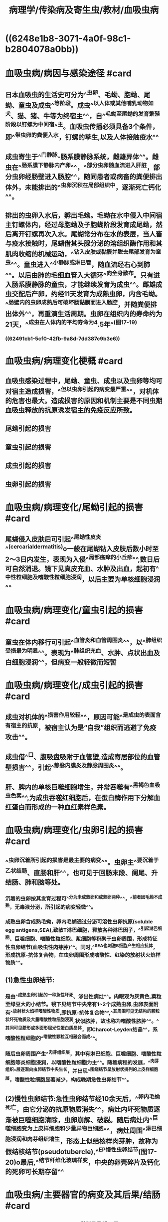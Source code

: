 #+title: 病理学/传染病及寄生虫/教材/血吸虫病
#+deck:病理学::传染病及寄生虫::教材::血吸虫病

* ((6248e1b8-3071-4a0f-98c1-b2804078a0bb))
* 血吸虫病/病因与感染途径 #card
:PROPERTIES:
:id: 62491a66-ff16-4540-b0bc-45a4c5502fc7
:collapsed: true
:END:
** 日本血吸虫的生活史可分为^^虫卵、毛蚴、胞蚴、尾蚴、童虫及成虫^^等阶段。成虫^^以人体或其他哺乳动物如犬、猫、猪、牛等为终宿主^^，自^^毛蚴至尾蚴的发育繁殖阶段以钉螺为中间宿^^主。血吸虫传播必须具备3个条件，即^^带虫卵的粪便入水，钉螺的孳生,以及人体接触疫水^^
** 成虫寄生于^^门静脉-肠系膜静脉系统，雌雄异体^^。雌虫在^^肠系膜下静脉内产卵^^，^^部分虫卵随血流进入肝脏，部分虫卵经肠壁进入肠腔^^，随同患者或病畜的粪便排出体外，未能排出的^^虫卵沉积在局部组织中，逐渐死亡钙化^^。
** 排出的虫卵入水后，孵出毛蚴。毛蚴在水中侵入中间宿主钉螺体内，经过母胞蚴及子胞蝴阶段发育成尾蚴，然后离开钉螺再次入水。尾蝴常分布在水的表层，当人畜与疫水接触时，尾蝴借其头腺分泌的溶组织酶作用和其肌肉收缩的机械运动，^^钻入皮肤或黏膜并脱去尾部发育为童虫^^。童虫进入^^小静脉或淋巴管，随血流经右心到肺^^。以后由肺的毛细血管入大循环^^向全身散布。只有进入肠系膜静脉的童虫，才能继续发育为成虫^^。雌雄成虫交配后产卵，约经11天发育为成熟虫卵，内含毛蚴。^^肠壁内的虫卵成熟后可破坏肠黏膜而进入肠腔，并随粪便排出体外^^，再重演生活周期。虫卵在组织内的寿命约为21天，^^成虫在人体内的平均寿命为4.5年^^(图17-19)
*** ((62491cb1-5cf0-42fb-9a8d-7dd387c9b3e6))
* 血吸虫病/病理变化梗概 #card
:PROPERTIES:
:id: 62491d13-e500-43a0-b14e-fbc30f399731
:collapsed: true
:END:
** 血吸虫感染过程中，尾蚴、童虫、成虫以及虫卵等均可对宿主造成损害，^^但以虫卵引起的病变最严重^^，对机体的危害也最大。造成损害的原因和机制主要是不同虫期血吸虫释放的抗原诱发宿主的免疫反应所致。
** 尾蚴引起的损害
** 童虫引起的损害
** 成虫引起的损害
** 虫卵引起的损害
* 血吸虫病/病理变化/尾蚴引起的损害 #card
:PROPERTIES:
:id: 62491d8c-2b08-40d5-b496-d5fc59fbab8b
:collapsed: true
:END:
** 尾蝴侵入皮肤后可引起^^尾蚴性皮炎^^(cercarialdermatitis)o一般在尾蝴钻入皮肤后数小时至2〜3日内发生，表现为入侵^^局部瘙痒的小丘疹^^,数日后可自然消退。镜下见真皮充血、水肿及出血，起初有^^中性粒细胞及嗜酸性粒细胞浸润，以后主要为单核细胞浸润^^
* 血吸虫病/病理变化/童虫引起的损害 #card
:PROPERTIES:
:id: 62491d99-55dc-47fa-a479-443a48445e8d
:collapsed: true
:END:
** 童虫在体内移行可引起^^血管炎和血管周围炎^^，以^^肺组织受损最为明显^^。表现为^^肺组织充血、水肿、点状出血及白细胞浸润^^，但病变一般轻微而短暂
* 血吸虫病/病理变化/成虫引起的损害 #card
:PROPERTIES:
:id: 62491d9a-e6ae-41d0-91f9-0e55f57e7da6
:collapsed: true
:END:
** 成虫对机体的^^损害作用较轻^^，原因可能^^是成虫的表面含有宿主的抗原，被宿主认为是“自我”组织而逃避了免疫攻击^^。
** 成虫借^^口、腹吸盘吸附于血管壁,造成寄居部位的血管壁损害^^，引起^^静脉内膜炎及静脉周围炎^^。
** 肝、脾内的单核巨噬细胞增生，并常吞噬有^^黑褐色血吸虫色素^^,为成虫吞噬红细胞后，在蛋白酶作用下分解血红蛋白而形成的一种血红素样色素。
* 血吸虫病/病理变化/虫卵引起的损害 #card
:PROPERTIES:
:id: 62491d9a-de37-4b35-bc90-d2fcf3e15bf5
:collapsed: true
:END:
** ^^虫卵沉着所引起的损害是最主要的病变^^。虫卵主^^要沉着于乙状结肠、直肠和肝^^，也可见于回肠末段、阑尾、升结肠、肺和脑等处。
*** 沉着的虫卵按其发育过程可^^分为未成熟卵和成熟卵两种^^，^^前者因毛蚴不成熟，无毒液分泌，所引起的病变轻微^^。
*** 成熟虫卵含成熟毛蚴，卵内毛蝴通过分泌可溶性虫卵抗原(soluble egg antigens,SEA),致敏T淋巴细胞，释放各种淋巴因子，^^引起淋巴细胞、巨噬细胞、嗜酸性粒细胞、浆细胞等积聚于虫卵周围，形成特征性虫卵结节(血吸虫性肉芽肿)^^。同时,^^SEA也刺激B细胞产生相应抗体，形成抗原-抗体复合物，在虫卵周围形成嗜酸性、红染的放射状火焰样物质^^。
** (1)急性虫卵结节:
*** 是由^^成熟虫卵引起的一种急性坏死、渗出性病灶^^。肉眼观为灰黄色,粟粒至绿豆大的小结节。镜下见结节中央常有1~2个成熟虫卵,虫卵表面附有^^放射状火焰样嗜酸性物质,即抗原-抗体复合物^^,^^其周围可见无结构的颗粒状坏死物质及大量嗜酸性粒细胞浸润,状似脓肿，故也称为嗜酸性脓肿^^。^^其间可见菱形或多面形屈光性蛋白质晶体，即Charcot-Leyden结晶^^，系嗜酸性粒细胞的^^嗜酸性颗粒互相融合而成^^。
*** 随后虫卵周围产生^^肉芽组织层，其中有淋巴细胞、巨噬细胞、嗜酸性粒细胞等炎细胞浸润，以嗜酸性粒细胞为主^^。随着病程的发展，^^肉芽组织^^层逐渐向虫卵结节中央生长，并出现^^围绕结节呈放射状排列的上皮样细胞层，嗜酸性粒细胞显著减少，构成晚期急性虫卵结节^^。
** (2)慢性虫卵结节:急性虫卵结节经10余天后，^^卵内毛蚴死亡，由它分泌的抗原物质消失^^，病灶内坏死物质逐渐被巨噬细胞清除，虫卵崩解、破裂。随后病灶内^^巨噬细胞变为上皮样细胞和少量异物巨细胞^^，病灶周围^^淋巴细胞浸润和肉芽组织增生，形态上似结核样肉芽肿，故称为假结核结节(pseud­otubercle),^^EP慢性虫卵结节(图17-20)o最后,^^结节纤维化玻璃样变，中央的卵壳碎片及钙化的死卵可长期存留^^
* 血吸虫病/主要器官的病变及其后果/结肠 #card
:PROPERTIES:
:id: 62491e4b-13f0-44be-9bba-9a049e55fcbe
:END:
** 急性期，虫卵沉着在结肠^^黏膜及黏膜下层^^,形成急性虫卵结节。肉眼可见肠黏膜^^充血水肿^^及灰黄色细颗粒状^^扁平隆起的病^^灶，直径0.5~lcm。继之,病灶中央可发生^^坏死脱落^^，形成^^大小不一、边缘不规则的浅表溃疡^^，^^虫卵可随之脱落入肠腔,在粪便中可查见虫卵^^。临床上可出现腹痛、腹泻等痢疾样症状。
** 随着病变的发展，虫^^卵结节逐渐纤维化，虫卵也逐渐死亡及钙化^^。由于虫卵的反复沉着，肠^^黏膜发生溃疡和肠壁纤维化^^,最终导致肠壁^^增厚变硬、肠腔狭窄，甚至肠梗阻^^。
** 由于^^肠壁结缔组织增生及瘢痕形成，虫卵难于排入肠腔，故晚期患者粪便中不易查见虫卵。^^此外，部分病例^^肠黏膜萎缩,皱囊消失，部分呈息肉状增生^^(图17-21),^^少数病例可并发管状或绒毛状腺瘤甚至腺^^癌。
* 血吸虫病/主要器官的病变及其后果/肝脏 #card
:PROPERTIES:
:id: 62492141-b2cc-4f40-9c0e-f1c4fa78a263
:collapsed: true
:END:
** 卵随门静脉血流到达肝脏，病变主要在^^汇管区，以左叶更为明显^^。
** 急性期
:PROPERTIES:
:collapsed: true
:END:
*** 肝脏轻度肿大，表面及切面可见多个大小不等的灰白或灰黄色、^^粟粒或绿豆大小的结节^^。镜下^^汇管区附近见许多急性虫卵结节^^，肝细胞^^受压萎缩^^,也可有变性及小灶性坏死。肝窦充血，^^库普弗细胞增生和吞噬血吸虫色素^^。
** 慢性期
*** 肝内可见^^慢性虫卵结节和纤维化^^。感染较轻的病例，仅在汇管区有少量慢性虫卵结节。^^长期重度感染的病例，汇管区周围有大量纤维组织增生^^,肝因严重^^纤维化而变硬^^、变小;肝表面不平，有浅的沟纹分割成若干大小不等稍隆起分区,^^严重时形成粗大结节^^。切面上，^^增生的结缔组织沿门静脉分支呈树枝状分布,故称为干线型或管道型肝硬化^^(pipestemcirrhosis)
*** 镜下可见^^汇管区内有大量慢性虫卵结节^^，伴有多量的纤维组织增生，^^肝小叶破坏不严重，故不形成明显假小叶^^。由于^^虫卵较大不能进入肝窦，造成门静脉分支虫卵栓塞^^、静脉内膜炎、血栓形成和机化，以及^^门静脉周围纤维组织增生，使肝内门静脉分支阻塞和受压,^^从而引起较为^^显著的门静脉高压^^，临床上常出现^^腹水、巨脾、食管静脉曲张^^等后果。
* 血吸虫病/主要器官的病变及其后果/脾脏 #card
:PROPERTIES:
:id: 62492229-e19c-4569-b392-177599aaf1e4
:collapsed: true
:END:
** 早期脾^^略肿大^^，主要由于成虫的^^代谢产物引起的单核巨噬细胞增生^^所致。
** 晚期脾进行性肿大，可形成^^巨脾^^，重量可达4000g,主要由^^门静脉高压引起的脾淤血所致^^。临床上可出现^^贫血、白细胞减少和血小板减少等脾功能亢进症状。^^
*